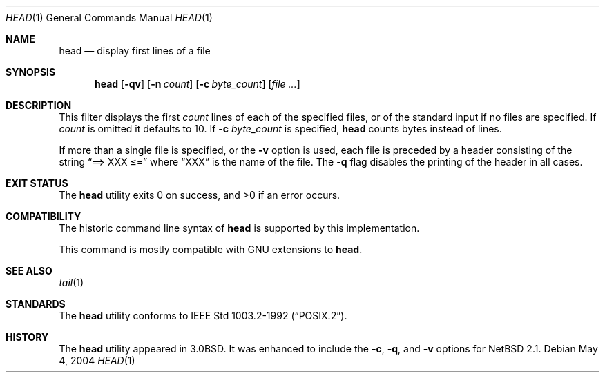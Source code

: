 .\"	$NetBSD: head.1,v 1.13 2017/07/03 21:34:19 wiz Exp $
.\"
.\" Copyright (c) 1980, 1990, 1993
.\"	The Regents of the University of California.  All rights reserved.
.\"
.\" Redistribution and use in source and binary forms, with or without
.\" modification, are permitted provided that the following conditions
.\" are met:
.\" 1. Redistributions of source code must retain the above copyright
.\"    notice, this list of conditions and the following disclaimer.
.\" 2. Redistributions in binary form must reproduce the above copyright
.\"    notice, this list of conditions and the following disclaimer in the
.\"    documentation and/or other materials provided with the distribution.
.\" 3. Neither the name of the University nor the names of its contributors
.\"    may be used to endorse or promote products derived from this software
.\"    without specific prior written permission.
.\"
.\" THIS SOFTWARE IS PROVIDED BY THE REGENTS AND CONTRIBUTORS ``AS IS'' AND
.\" ANY EXPRESS OR IMPLIED WARRANTIES, INCLUDING, BUT NOT LIMITED TO, THE
.\" IMPLIED WARRANTIES OF MERCHANTABILITY AND FITNESS FOR A PARTICULAR PURPOSE
.\" ARE DISCLAIMED.  IN NO EVENT SHALL THE REGENTS OR CONTRIBUTORS BE LIABLE
.\" FOR ANY DIRECT, INDIRECT, INCIDENTAL, SPECIAL, EXEMPLARY, OR CONSEQUENTIAL
.\" DAMAGES (INCLUDING, BUT NOT LIMITED TO, PROCUREMENT OF SUBSTITUTE GOODS
.\" OR SERVICES; LOSS OF USE, DATA, OR PROFITS; OR BUSINESS INTERRUPTION)
.\" HOWEVER CAUSED AND ON ANY THEORY OF LIABILITY, WHETHER IN CONTRACT, STRICT
.\" LIABILITY, OR TORT (INCLUDING NEGLIGENCE OR OTHERWISE) ARISING IN ANY WAY
.\" OUT OF THE USE OF THIS SOFTWARE, EVEN IF ADVISED OF THE POSSIBILITY OF
.\" SUCH DAMAGE.
.\"
.\"	from: @(#)head.1	8.1 (Berkeley) 6/6/93
.\"
.Dd May 4, 2004
.Dt HEAD 1
.Os
.Sh NAME
.Nm head
.Nd display first lines of a file
.Sh SYNOPSIS
.Nm
.Op Fl qv
.Op Fl n Ar count
.Op Fl c Ar byte_count
.Op Ar file ...
.Sh DESCRIPTION
This filter displays the first
.Ar count
lines of each of the specified files, or of the standard input if no
files are specified.
If
.Ar count
is omitted it defaults to 10.
If
.Fl c Ar byte_count
is specified,
.Nm
counts bytes instead of lines.
.Pp
If more than a single file is specified, or the
.Fl v
option is used, each file is preceded by a header consisting of the string
.Dq ==> XXX \*[Le]=
where
.Dq XXX
is the name of the file.
The
.Fl q
flag disables the printing of the header in all cases.
.Sh EXIT STATUS
.Ex -std head
.Sh COMPATIBILITY
The historic command line syntax of
.Nm
is supported by this implementation.
.Pp
This command is mostly compatible with GNU extensions to
.Nm .
.Sh SEE ALSO
.Xr tail 1
.Sh STANDARDS
The
.Nm
utility conforms to
.St -p1003.2-92 .
.Sh HISTORY
The
.Nm
utility appeared in
.Bx 3.0 .
It was enhanced to include the
.Fl c ,
.Fl q ,
and
.Fl v
options for
.Nx 2.1 .
